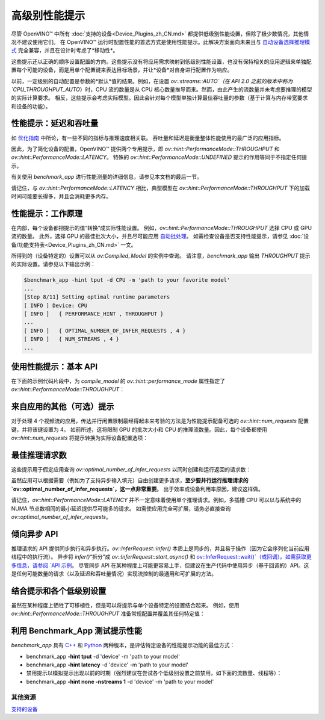 .. _openvino_docs_OV_UG_Performance_Hints_zh_CN:

高级别性能提示
=======================================

尽管 OpenVINO™ 中所有 :doc:`支持的设备<Device_Plugins_zh_CN.md>` 都提供低级别性能设置，但除了极少数情况，其他情况不建议使用它们。
在 OpenVINO™ 运行时配置性能的首选方式是使用性能提示。此解决方案面向未来且与 `自动设备选择推理模式 <https://docs.openvino.ai/2022.3/openvino_docs_OV_UG_supported_plugins_AUTO.html>`__ 完全兼容，并且在设计时考虑了*移动性*。

这些提示还以正确的顺序设置配置的方向。这些提示没有将应用需求映射到低级别性能设置，也没有保持相关的应用逻辑来单独配置每个可能的设备，而是用单个配置键来表达目标场景，并让*设备*对自身进行配置作为响应。

以前，一定级别的自动配置是参数的*默认*值的结果。例如，在设置 `ov::streams::AUTO`（在 API 2.0 之前的版本中称为 `CPU_THROUGHPUT_AUTO`）时，CPU 流的数量是从 CPU 核心数量推导而来。然而，由此产生的流数量并未考虑要推理的模型的实际计算要求。
相反，这些提示会考虑实际模型。因此会针对每个模型单独计算最佳吞吐量的参数（基于计算与内存带宽要求和设备的功能）。

性能提示：延迟和吞吐量
#######################################

如 `优化指南 <../dldt_deployment_optimization_guide_zh_CN.rst>`__ 中所论，有一些不同的指标与推理速度相关联。
吞吐量和延迟是衡量整体性能使用的最广泛的应用指标。

因此，为了简化设备的配置，OpenVINO™ 提供两个专用提示，即 `ov::hint::PerformanceMode::THROUGHPUT` 和 `ov::hint::PerformanceMode::LATENCY`。
特殊的 `ov::hint::PerformanceMode::UNDEFINED` 提示的作用等同于不指定任何提示。

有关使用 `benchmark_app` 进行性能测量的详细信息，请参见本文档的最后一节。

请记住，与 `ov::hint::PerformanceMode::LATENCY` 相比，典型模型在 `ov::hint::PerformanceMode::THROUGHPUT` 下的加载时间可能要长得多，并且会消耗更多内存。

性能提示：工作原理
#######################################

在内部，每个设备都把提示的值“转换”成实际性能设置。
例如，`ov::hint::PerformanceMode::THROUGHPUT` 选择 CPU 或 GPU 流的数量。
此外，选择 GPU 的最佳批次大小，并且尽可能应用 `自动批处理 <https://docs.openvino.ai/2022.3/openvino_docs_OV_UG_Automatic_Batching.html>`__。
如需检查设备是否支持性能提示，请参见 :doc:`设备/功能支持表<Device_Plugins_zh_CN.md>` 一文。

所得到的（设备特定的）设置可以从 `ov:Compiled_Model` 的实例中查询。  
请注意，`benchmark_app` 输出 `THROUGHPUT` 提示的实际设置。请参见以下输出示例：

.. code-block:: sh

   $benchmark_app -hint tput -d CPU -m 'path to your favorite model'
   ...
   [Step 8/11] Setting optimal runtime parameters
   [ INFO ] Device: CPU
   [ INFO ]   { PERFORMANCE_HINT , THROUGHPUT }
   ...
   [ INFO ]   { OPTIMAL_NUMBER_OF_INFER_REQUESTS , 4 }
   [ INFO ]   { NUM_STREAMS , 4 }
   ...


使用性能提示：基本 API
#######################################

在下面的示例代码片段中，为 `compile_model` 的 `ov::hint::performance_mode` 属性指定了 `ov::hint::PerformanceMode::THROUGHPUT`：

.. tab:: C++

   .. doxygensnippet:: docs/snippets/ov_auto_batching.cpp
      :language: cpp
      :fragment: [compile_model]

.. tab:: Python

   .. doxygensnippet:: docs/snippets/ov_auto_batching.py
      :language: python
      :fragment: [compile_model]



来自应用的其他（可选）提示
#######################################

对于处理 4 个视频流的应用，传达并行闲置限制最经得起未来考验的方法是为性能提示配备可选的 `ov::hint::num_requests` 配置键，并将该键设置为 4。
如前所述，这将限制 GPU 的批次大小和 CPU 的推理流数量。因此，每个设备都使用 `ov::hint::num_requests` 将提示转换为实际设备配置选项：

.. tab:: C++

   .. doxygensnippet:: docs/snippets/ov_auto_batching.cpp
      :language: cpp
      :fragment: [hint_num_requests]

.. tab:: Python

   .. doxygensnippet:: docs/snippets/ov_auto_batching.py
      :language: python
      :fragment: [hint_num_requests]


最佳推理请求数
#######################################

这些提示用于假定应用查询 `ov::optimal_number_of_infer_requests` 以同时创建和运行返回的请求数：

.. tab:: C++

   .. doxygensnippet:: docs/snippets/ov_auto_batching.cpp
      :language: cpp
      :fragment: [query_optimal_num_requests]

.. tab:: Python

   .. doxygensnippet:: docs/snippets/ov_auto_batching.py
      :language: python
      :fragment: [query_optimal_num_requests]


虽然应用可以根据需要（例如为了支持异步输入填充）自由创建更多请求，**至少要并行运行推理请求的 `ov::optimal_number_of_infer_requests`，这一点非常重要**。
出于效率或设备利用率原因，建议这样做。

请记住，`ov::hint::PerformanceMode::LATENCY` 并不一定意味着使用单个推理请求。例如，多插槽 CPU 可以以与系统中的 NUMA 节点数相同的最小延迟提供尽可能多的请求。
如需使应用完全可扩展，请务必直接查询 `ov::optimal_number_of_infer_requests`。

倾向异步 API
#######################################

推理请求的 API 提供同步执行和异步执行。`ov::InferRequest::infer()` 本质上是同步的，并且易于操作（因为它会序列化当前应用线程中的执行流）。
异步将 `infer()`“拆分”成 `ov::InferRequest::start_async()` 和 `ov::InferRequest::wait()`（或回调）。如需获取更多信息，请参阅 `API 示例 <https://docs.openvino.ai/2022.3/openvino_docs_OV_UG_Infer_request.html>`__。
尽管同步 API 在某种程度上可能更容易上手，但建议在生产代码中使用异步（基于回调的）API。这是任何可能数量的请求（以及延迟和吞吐量情况）实现流控制的最通用和可扩展的方法。
 
结合提示和各个低级别设置
#######################################

虽然在某种程度上牺牲了可移植性，但是可以将提示与单个设备特定的设置结合起来。
例如，使用 `ov::hint::PerformanceMode::THROUGHPUT` 准备常规配置并覆盖其任何特定值：  

.. tab:: C++

   .. doxygensnippet:: docs/snippets/ov_auto_batching.cpp
      :language: cpp
      :fragment: [hint_plus_low_level]

.. tab:: Python

   .. doxygensnippet:: docs/snippets/ov_auto_batching.py
      :language: python
      :fragment: [hint_plus_low_level]


利用 Benchmark_App 测试提示性能
#######################################

`benchmark_app` 具有 `C++ <https://docs.openvino.ai/2022.3/openvino_inference_engine_samples_benchmark_app_README.html>`__ 和 
`Python <https://docs.openvino.ai/2022.3/openvino_inference_engine_tools_benchmark_tool_README.html>`__ 两种版本，是评估特定设备的性能提示功能的最佳方式：

- benchmark_app **-hint tput** -d 'device' -m 'path to your model'
- benchmark_app **-hint latency** -d 'device' -m 'path to your model'
- 禁用提示以模拟提示出现以前的时期（强烈建议在尝试各个低级别设置之前禁用，如下面的流数量、线程等）：
- benchmark_app **-hint none -nstreams 1**  -d 'device' -m 'path to your model'
 

其他资源
+++++++++++++++++++++++++++++++++++++++
`支持的设备 <https://docs.openvino.ai/2022.3/openvino_docs_OV_UG_Working_with_devices.html>`__